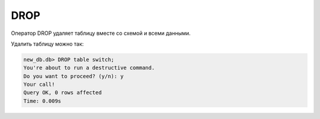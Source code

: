 .. meta::
   :http-equiv=Content-Type: text/html; charset=utf-8

DROP
~~~~

Оператор DROP удаляет таблицу вместе со схемой и всеми данными.

Удалить таблицу можно так:

.. code:: sql

    new_db.db> DROP table switch;
    You're about to run a destructive command.
    Do you want to proceed? (y/n): y
    Your call!
    Query OK, 0 rows affected
    Time: 0.009s
